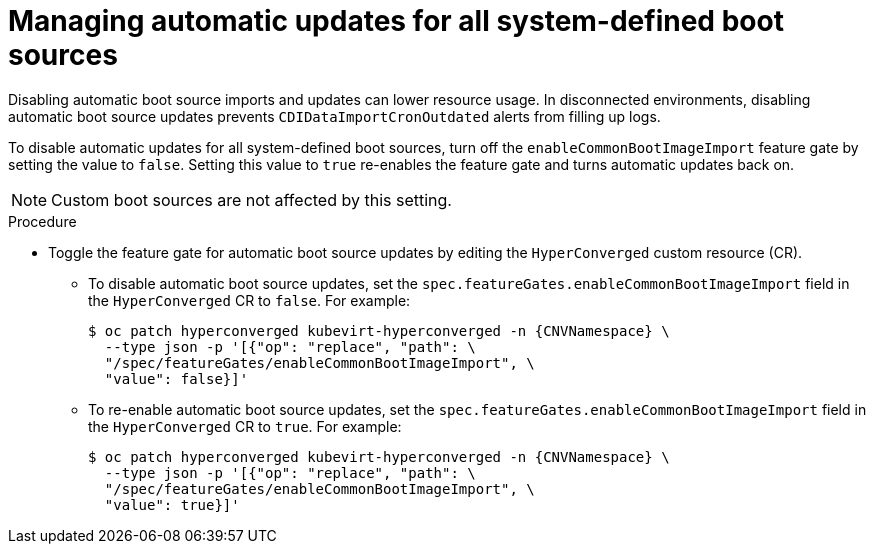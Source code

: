 // Module included in the following assembly:
//
// * virt/vm_templates/virt-automatic-bootsource-updates.adoc
//

:_content-type: PROCEDURE
[id="virt-managing-auto-update-all-system-boot-sources_{context}"]
= Managing automatic updates for all system-defined boot sources

Disabling automatic boot source imports and updates can lower resource usage. In disconnected environments, disabling automatic boot source updates prevents `CDIDataImportCronOutdated` alerts from filling up logs.

To disable automatic updates for all system-defined boot sources, turn off the `enableCommonBootImageImport` feature gate by setting the value to `false`. Setting this value to `true` re-enables the feature gate and turns automatic updates back on.

[NOTE]
====
Custom boot sources are not affected by this setting.
====

.Procedure

* Toggle the feature gate for automatic boot source updates by editing the `HyperConverged` custom resource (CR).

** To disable automatic boot source updates, set the `spec.featureGates.enableCommonBootImageImport` field in the `HyperConverged` CR to `false`. For example:
+
[source,terminal,subs="attributes+"]
----
$ oc patch hyperconverged kubevirt-hyperconverged -n {CNVNamespace} \
  --type json -p '[{"op": "replace", "path": \
  "/spec/featureGates/enableCommonBootImageImport", \
  "value": false}]'
----

** To re-enable automatic boot source updates, set the `spec.featureGates.enableCommonBootImageImport` field in the `HyperConverged` CR to `true`. For example:
+
[source,terminal,subs="attributes+"]
----
$ oc patch hyperconverged kubevirt-hyperconverged -n {CNVNamespace} \
  --type json -p '[{"op": "replace", "path": \
  "/spec/featureGates/enableCommonBootImageImport", \
  "value": true}]'
----